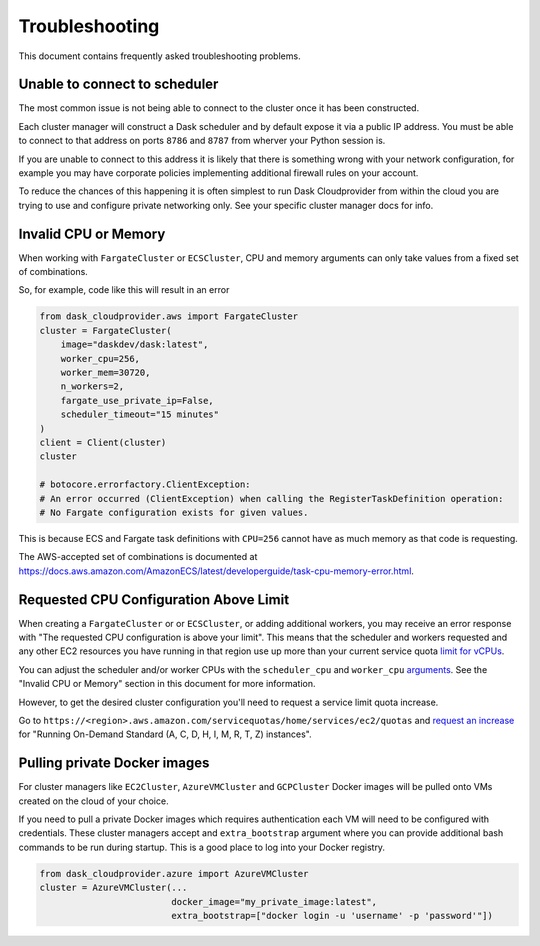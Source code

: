 Troubleshooting
===============

This document contains frequently asked troubleshooting problems.

Unable to connect to scheduler
------------------------------

The most common issue is not being able to connect to the cluster once it has been constructed.

Each cluster manager will construct a Dask scheduler and by default expose it via a public IP address. You must be able
to connect to that address on ports ``8786`` and ``8787`` from wherver your Python session is.

If you are unable to connect to this address it is likely that there is something wrong with your network configuration,
for example you may have corporate policies implementing additional firewall rules on your account.

To reduce the chances of this happening it is often simplest to run Dask Cloudprovider from within the cloud you are trying
to use and configure private networking only. See your specific cluster manager docs for info.

Invalid CPU or Memory
---------------------

When working with ``FargateCluster`` or ``ECSCluster``, CPU and memory arguments can only take values from a fixed set of combinations.

So, for example, code like this will result in an error

.. code-block:: python

    from dask_cloudprovider.aws import FargateCluster
    cluster = FargateCluster(
        image="daskdev/dask:latest",
        worker_cpu=256,
        worker_mem=30720,
        n_workers=2,
        fargate_use_private_ip=False,
        scheduler_timeout="15 minutes"
    )
    client = Client(cluster)
    cluster

    # botocore.errorfactory.ClientException:
    # An error occurred (ClientException) when calling the RegisterTaskDefinition operation:
    # No Fargate configuration exists for given values.


This is because ECS and Fargate task definitions with ``CPU=256`` cannot have as much memory as that code is requesting.

The AWS-accepted set of combinations is documented at
https://docs.aws.amazon.com/AmazonECS/latest/developerguide/task-cpu-memory-error.html.

Requested CPU Configuration Above Limit
---------------------------------------
When creating a ``FargateCluster`` or or ``ECSCluster``, or adding additional workers, you may receive an error response with
"The requested CPU configuration is above your limit". This means that the scheduler and workers requested and any other
EC2 resources you have running in that region use up more than your current service quota
`limit for vCPUs <https://aws.amazon.com/ec2/faqs/#EC2_On-Demand_Instance_limits>`_.

You can adjust the scheduler and/or worker CPUs with the ``scheduler_cpu`` and ``worker_cpu``
`arguments <https://cloudprovider.dask.org/en/latest/aws.html#elastic-container-service-ecs>`_. See the "Invalid CPU or Memory"
section in this document for more information.

However, to get the desired cluster configuration you'll need to request a service limit quota increase.

Go to ``https://<region>.aws.amazon.com/servicequotas/home/services/ec2/quotas`` and
`request an increase <https://docs.aws.amazon.com/servicequotas/latest/userguide/request-quota-increase.html>`_ for
"Running On-Demand Standard (A, C, D, H, I, M, R, T, Z) instances".

Pulling private Docker images
-----------------------------------

For cluster managers like ``EC2Cluster``, ``AzureVMCluster`` and ``GCPCluster`` Docker images will be pulled onto VMs created on the cloud of your choice.

If you need to pull a private Docker images which requires authentication each VM will need to be configured with credentials. These cluster managers accept
and ``extra_bootstrap`` argument where you can provide additional bash commands to be run during startup. This is a good place to log into your Docker registry.

.. code-block:: python

    from dask_cloudprovider.azure import AzureVMCluster
    cluster = AzureVMCluster(...
                             docker_image="my_private_image:latest",
                             extra_bootstrap=["docker login -u 'username' -p 'password'"])
